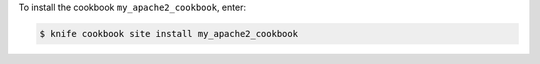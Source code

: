 .. This is an included how-to. 

.. temp change: knife supermarket >> knife cookbook site

To install the cookbook ``my_apache2_cookbook``, enter:

.. code-block:: bash

   $ knife cookbook site install my_apache2_cookbook
